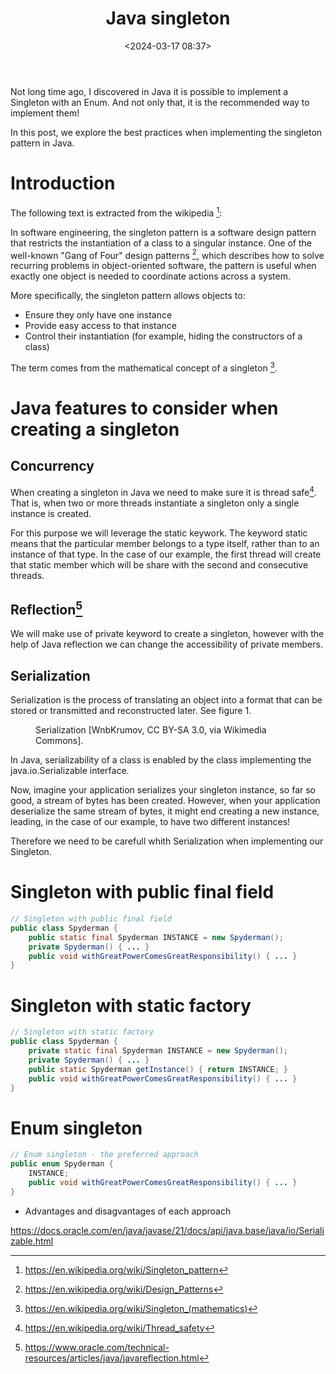 #+title: Java singleton
#+date: <2024-03-17 08:37>
#+description: Java singleton best practices
#+filetags: java singleton design-patterns

Not long time ago, I discovered in Java it is possible to
implement a Singleton with an Enum. And not only that, it is the
recommended way to implement them!

In this post, we explore the best practices when implementing the
singleton pattern in Java.

* Introduction

The following text is extracted from the wikipedia [fn:1]:

In software engineering, the singleton pattern is a software
design pattern that restricts the instantiation of a class to
a singular instance. One of the well-known "Gang of Four" design
patterns [fn:2], which describes how to solve recurring problems
in object-oriented software, the pattern is useful when exactly
one object is needed to coordinate actions across a system.

More specifically, the singleton pattern allows objects to:

- Ensure they only have one instance
- Provide easy access to that instance
- Control their instantiation (for example, hiding the
  constructors of a class)

The term comes from the mathematical concept of a singleton [fn:3].

* Java features to consider when creating a singleton

** Concurrency
When creating a singleton in Java we need to make sure it is
thread safe[fn:4]. That is, when two or more threads instantiate a
singleton only a single instance is created.

For this purpose we will leverage the static keywork. The keyword
static means that the particular member belongs to a type itself,
rather than to an instance of that type. In the case of our
example, the first thread will create that static member which
will be share with the second and consecutive threads.

** Reflection[fn:5]
We will make use of private keyword to create a singleton, however
with the help of Java reflection we can change the accessibility
of private members.

** Serialization
Serialization is the process of translating an object into a format
that can be stored or transmitted and reconstructed later. See
figure 1.

#+CAPTION: Serialization [WnbKrumov, CC BY-SA 3.0, via Wikimedia Commons].
#+ATTR_HTML: :width 600px :height 268px 
[[./images/java-singleton/Serialization.jpg]]

In Java, serializability of a class is enabled by the class
implementing the java.io.Serializable interface.

Now, imagine your application serializes your singleton instance, so far
so good, a stream of bytes has been created. However, when your application
deserialize the same stream of bytes, it might end creating a new instance,
leading, in the case of our example, to have two different instances!

Therefore we need to be carefull whith Serialization when implementing our
Singleton.

* Singleton with public final field

#+BEGIN_SRC java
  // Singleton with public final field
  public class Spyderman {
      public static final Spyderman INSTANCE = new Spyderman();
      private Spyderman() { ... }
      public void withGreatPowerComesGreatResponsibility() { ... }
  }
#+END_SRC

* Singleton with static factory

#+BEGIN_SRC java
    // Singleton with static factory
    public class Spyderman {
        private static final Spyderman INSTANCE = new Spyderman();
        private Spyderman() { ... }
        public static Spyderman getInstance() { return INSTANCE; }
        public void withGreatPowerComesGreatResponsibility() { ... }
    }
#+END_SRC

* Enum singleton

#+BEGIN_SRC java
  // Enum singleton - the preferred approach
  public enum Spyderman {
      INSTANCE;
      public void withGreatPowerComesGreatResponsibility() { ... }
  }
#+END_SRC

- Advantages and disagvantages of each approach
https://docs.oracle.com/en/java/javase/21/docs/api/java.base/java/io/Serializable.html

[fn:1] https://en.wikipedia.org/wiki/Singleton_pattern
[fn:2] https://en.wikipedia.org/wiki/Design_Patterns
[fn:3] https://en.wikipedia.org/wiki/Singleton_(mathematics)
[fn:4] https://en.wikipedia.org/wiki/Thread_safety
[fn:5] https://www.oracle.com/technical-resources/articles/java/javareflection.html

